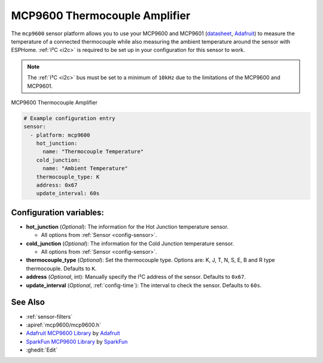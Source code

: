 MCP9600 Thermocouple Amplifier
===========================================

.. seo::
    :description: Instructions for setting up the MCP9600 thermocouple amplifier
    :image: mcp9600.jpg
    :keywords: MCP9600

The ``mcp9600`` sensor platform allows you to use your MCP9600 and MCP9601
(`datasheet <https://cdn-learn.adafruit.com/assets/assets/000/105/040/original/MCP960X-Data-Sheet-20005426%281%29.pdf>`__,
`Adafruit`_) to measure the temperature of a connected thermocouple while also measuring the ambient temperature around the sensor with ESPHome. :ref:`I²C <i2c>` is
required to be set up in your configuration for this sensor to work.

.. note::

    The :ref:`I²C <i2c>` bus must be set to a minimum of ``10kHz`` due to the limitations of the MCP9600 and MCP9601.

.. figure:: images/mcp9600.jpg
    :align: center
    :width: 80.0%

    MCP9600 Thermocouple Amplifier

.. _Adafruit: https://www.adafruit.com/product/4101

.. code-block:: yaml

    # Example configuration entry
    sensor:
      - platform: mcp9600
        hot_junction:
          name: "Thermocouple Temperature"
        cold_junction:
          name: "Ambient Temperature"
        thermocouple_type: K
        address: 0x67
        update_interval: 60s

Configuration variables:
------------------------

- **hot_junction** (*Optional*): The information for the Hot Junction temperature sensor.

  - All options from :ref:`Sensor <config-sensor>`.

- **cold_junction** (*Optional*): The information for the Cold Junction temperature sensor.

  - All options from :ref:`Sensor <config-sensor>`.

- **thermocouple_type** (*Optional*): Set the thermocouple type. Options are:
  K, J, T, N, S, E, B and R type thermocouple. Defaults to ``K``.
- **address** (*Optional*, int): Manually specify the I²C address of
  the sensor. Defaults to ``0x67``.
- **update_interval** (*Optional*, :ref:`config-time`): The interval to check the
  sensor. Defaults to ``60s``.

See Also
--------

- :ref:`sensor-filters`
- :apiref:`mcp9600/mcp9600.h`
- `Adafruit MCP9600 Library <https://github.com/adafruit/Adafruit_MCP9600>`__ by `Adafruit <https://www.adafruit.com/>`__
- `SparkFun MCP9600 Library <https://github.com/sparkfun/SparkFun_MCP9600_Arduino_Library>`__ by `SparkFun <https://www.sparkfun.com/>`__
- :ghedit:`Edit`
